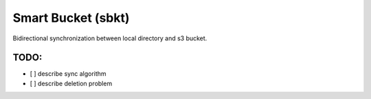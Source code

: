 Smart Bucket (sbkt)
====================

Bidirectional synchronization between local directory and s3 bucket.


.. image:: https://github.com/thebjorn/smart-bucket/actions/workflows/ci-cd.yml/badge.svg
   :target: https://github.com/thebjorn/smart-bucket/actions/workflows/ci-cd.yml


.. image:: https://codecov.io/gh/thebjorn/smart-bucket/branch/master/graph/badge.svg?token=rG43wgZ3aK
   :target: https://codecov.io/gh/thebjorn/smart-bucket


.. image:: https://pepy.tech/badge/smart-bucket
   :target: https://pepy.tech/project/smart-bucket
   :alt: Downloads

.. image:: https://readthedocs.org/projects/smart-bucket/badge/?version=latest
   :target: https://smart-bucket.readthedocs.io/en/latest/?badge=latest
   :alt: Documentation Status

TODO:
-----

- [ ] describe sync algorithm
- [ ] describe deletion problem

